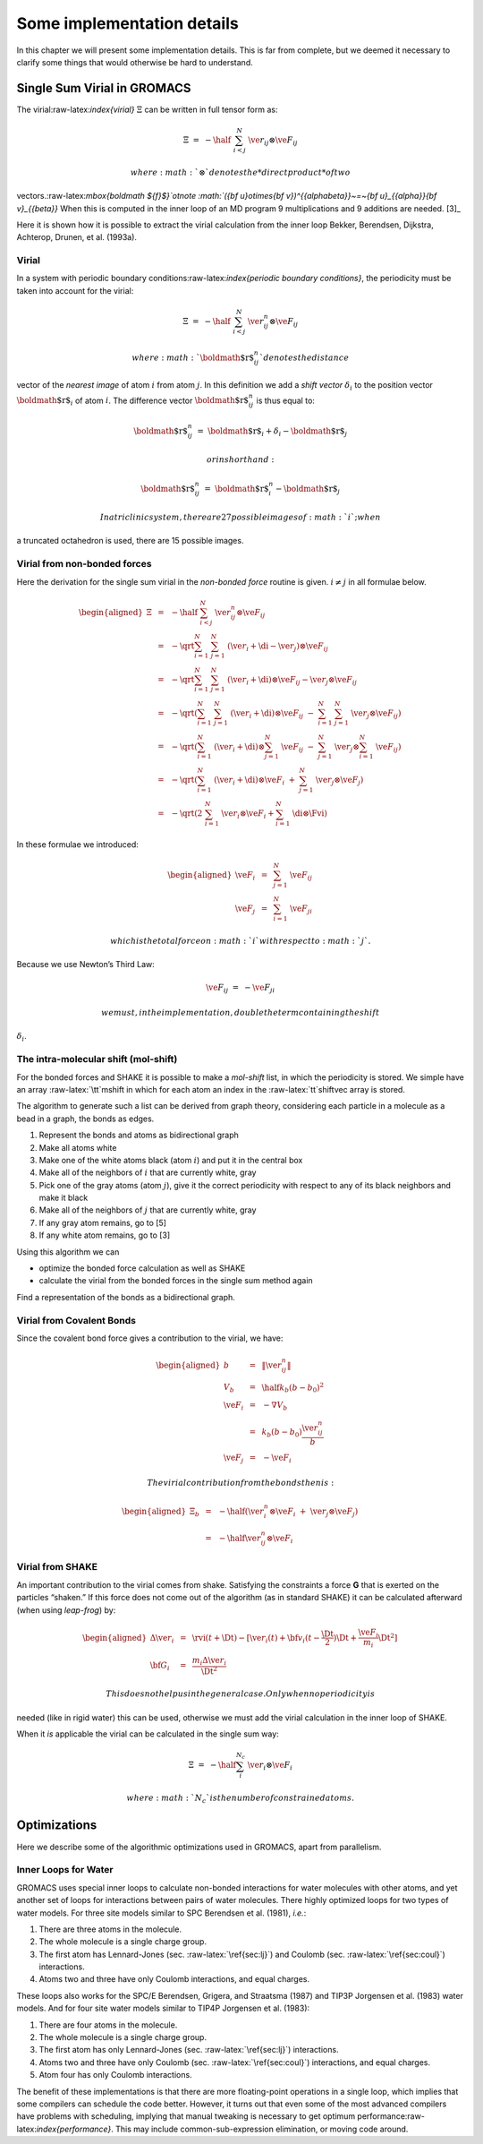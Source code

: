 Some implementation details
===========================

In this chapter we will present some implementation details. This is far
from complete, but we deemed it necessary to clarify some things that
would otherwise be hard to understand.

Single Sum Virial in GROMACS
----------------------------

The virial:raw-latex:`\index{virial}` :math:`\Xi` can be written in full
tensor form as:

.. math:: \Xi~=~-\half~\sum_{i < j}^N~\ve{r}_ij\otimes\ve{F}_ij

 where :math:`\otimes` denotes the *direct product* of two
vectors.:raw-latex:`\mbox{\boldmath ${f}$}`otnote
:math:`({\bf u}\otimes{\bf v})^{{\alpha\beta}}~=~{\bf u}_{{\alpha}}{\bf v}_{{\beta}}`
When this is computed in the inner loop of an MD program 9
multiplications and 9 additions are needed. [3]_

Here it is shown how it is possible to extract the virial calculation
from the inner loop Bekker, Berendsen, Dijkstra, Achterop, Drunen, et
al. (1993a).

Virial
~~~~~~

In a system with periodic boundary
conditions:raw-latex:`\index{periodic boundary 
conditions}`, the periodicity must be taken into account for the virial:

.. math:: \Xi~=~-\half~\sum_{i < j}^{N}~\ve{r}_{ij}^n\otimes\ve{F}_ij

 where :math:`{\mbox{\boldmath ${r}$}}_{ij}^n` denotes the distance
vector of the *nearest image* of atom :math:`i` from atom :math:`j`. In
this definition we add a *shift vector* :math:`\delta_i` to the position
vector :math:`{\mbox{\boldmath ${r}$}}_i` of atom :math:`i`. The
difference vector :math:`{\mbox{\boldmath ${r}$}}_{ij}^n` is thus equal
to:

.. math:: {\mbox{\boldmath ${r}$}}_{ij}^n~=~{\mbox{\boldmath ${r}$}}_i+\delta_i-{\mbox{\boldmath ${r}$}}_j

 or in shorthand:

.. math:: {\mbox{\boldmath ${r}$}}_{ij}^n~=~{\mbox{\boldmath ${r}$}}_i^n-{\mbox{\boldmath ${r}$}}_j

 In a triclinic system, there are 27 possible images of :math:`i`; when
a truncated octahedron is used, there are 15 possible images.

Virial from non-bonded forces
~~~~~~~~~~~~~~~~~~~~~~~~~~~~~

Here the derivation for the single sum virial in the *non-bonded force*
routine is given. :math:`i \neq j` in all formulae below.

.. math::

   \begin{aligned}
   \Xi	
   &~=~&-\half~\sum_{i < j}^{N}~\ve{r}_{ij}^n\otimes\ve{F}_ij				\\
   &~=~&-\qrt\sum_{i=1}^N~\sum_{j=1}^N ~(\ve{r}_i+\di-\ve{r}_j)\otimes\ve{F}_ij	\\
   &~=~&-\qrt\sum_{i=1}^N~\sum_{j=1}^N ~(\ve{r}_i+\di)\otimes\ve{F}_ij-\ve{r}_j\otimes\ve{F}_{ij}	\\
   &~=~&-\qrt\left(\sum_{i=1}^N~\sum_{j=1}^N ~(\ve{r}_i+\di)\otimes\ve{F}_ij~-~\sum_{i=1}^N~\sum_{j=1}^N ~\ve{r}_j\otimes\ve{F}_{ij}\right)	\\
   &~=~&-\qrt\left(\sum_{i=1}^N~(\ve{r}_i+\di)\otimes\sum_{j=1}^N~\ve{F}_ij~-~\sum_{j=1}^N ~\ve{r}_j\otimes\sum_{i=1}^N~\ve{F}_{ij}\right)	\\
   &~=~&-\qrt\left(\sum_{i=1}^N~(\ve{r}_i+\di)\otimes\ve{F}_i~+~\sum_{j=1}^N ~\ve{r}_j\otimes\ve{F}_j\right)	\\
   &~=~&-\qrt\left(2~\sum_{i=1}^N~\ve{r}_i\otimes\ve{F}_i+\sum_{i=1}^N~\di\otimes\Fvi\right)\end{aligned}

In these formulae we introduced:

.. math::

   \begin{aligned}
   \ve{F}_i&~=~&\sum_{j=1}^N~\ve{F}_{ij}					\\
   \ve{F}_j&~=~&\sum_{i=1}^N~\ve{F}_{ji}\end{aligned}

 which is the total force on :math:`i` with respect to :math:`j`.
Because we use Newton’s Third Law:

.. math:: \ve{F}_ij~=~-\ve{F}_ji

 we must, in the implementation, double the term containing the shift
:math:`\delta_i`.

The intra-molecular shift (mol-shift)
~~~~~~~~~~~~~~~~~~~~~~~~~~~~~~~~~~~~~

For the bonded forces and SHAKE it is possible to make a *mol-shift*
list, in which the periodicity is stored. We simple have an array
:raw-latex:`\tt`mshift in which for each atom an index in the
:raw-latex:`\tt`shiftvec array is stored.

The algorithm to generate such a list can be derived from graph theory,
considering each particle in a molecule as a bead in a graph, the bonds
as edges.

#. Represent the bonds and atoms as bidirectional graph

#. Make all atoms white

#. Make one of the white atoms black (atom :math:`i`) and put it in the
   central box

#. Make all of the neighbors of :math:`i` that are currently white, gray

#. Pick one of the gray atoms (atom :math:`j`), give it the correct
   periodicity with respect to any of its black neighbors and make it
   black

#. Make all of the neighbors of :math:`j` that are currently white, gray

#. If any gray atom remains, go to [5]

#. If any white atom remains, go to [3]

Using this algorithm we can

-  optimize the bonded force calculation as well as SHAKE

-  calculate the virial from the bonded forces in the single sum method
   again

Find a representation of the bonds as a bidirectional graph.

Virial from Covalent Bonds
~~~~~~~~~~~~~~~~~~~~~~~~~~

Since the covalent bond force gives a contribution to the virial, we
have:

.. math::

   \begin{aligned}
   b	&~=~&	\|\ve{r}_{ij}^n\|					\\
   V_b	&~=~&	\half k_b(b-b_0)^2				\\
   \ve{F}_i	&~=~&	-\nabla V_b					\\
   	&~=~&	k_b(b-b_0)\frac{\ve{r}_{ij}^n}{b}			\\
   \ve{F}_j	&~=~&	-\ve{F}_i\end{aligned}

 The virial contribution from the bonds then is:

.. math::

   \begin{aligned}
   \Xi_b	&~=~&	-\half(\ve{r}_i^n\otimes\ve{F}_i~+~\ve{r}_j\otimes\ve{F}_j)	\\
   	&~=~&	-\half\ve{r}_{ij}^n\otimes\ve{F}_i\end{aligned}

Virial from SHAKE
~~~~~~~~~~~~~~~~~

An important contribution to the virial comes from shake. Satisfying the
constraints a force **G** that is exerted on the particles “shaken.” If
this force does not come out of the algorithm (as in standard SHAKE) it
can be calculated afterward (when using *leap-frog*) by:

.. math::

   \begin{aligned}
   \Delta\ve{r}_i&~=~&\rvi(t+\Dt)-
   [\ve{r}_i(t)+{\bf v}_i(t-\frac{\Dt}{2})\Dt+\frac{\ve{F}_i}{m_i}\Dt^2]	\\
   {\bf G}_i&~=~&\frac{m_i\Delta\ve{r}_i}{\Dt^2}\end{aligned}

 This does not help us in the general case. Only when no periodicity is
needed (like in rigid water) this can be used, otherwise we must add the
virial calculation in the inner loop of SHAKE.

When it *is* applicable the virial can be calculated in the single sum
way:

.. math:: \Xi~=~-\half\sum_i^{N_c}~\ve{r}_i\otimes\ve{F}_i

 where :math:`N_c` is the number of constrained atoms.

Optimizations
-------------

Here we describe some of the algorithmic optimizations used in GROMACS,
apart from parallelism.

Inner Loops for Water
~~~~~~~~~~~~~~~~~~~~~

GROMACS uses special inner loops to calculate non-bonded interactions
for water molecules with other atoms, and yet another set of loops for
interactions between pairs of water molecules. There highly optimized
loops for two types of water models. For three site models similar to
SPC Berendsen et al. (1981), *i.e.*:

#. There are three atoms in the molecule.

#. The whole molecule is a single charge group.

#. The first atom has Lennard-Jones (sec. :raw-latex:`\ref{sec:lj}`) and
   Coulomb (sec. :raw-latex:`\ref{sec:coul}`) interactions.

#. Atoms two and three have only Coulomb interactions, and equal
   charges.

These loops also works for the SPC/E Berendsen, Grigera, and Straatsma
(1987) and TIP3P Jorgensen et al. (1983) water models. And for four site
water models similar to TIP4P Jorgensen et al. (1983):

#. There are four atoms in the molecule.

#. The whole molecule is a single charge group.

#. The first atom has only Lennard-Jones
   (sec. :raw-latex:`\ref{sec:lj}`) interactions.

#. Atoms two and three have only Coulomb
   (sec. :raw-latex:`\ref{sec:coul}`) interactions, and equal charges.

#. Atom four has only Coulomb interactions.

The benefit of these implementations is that there are more
floating-point operations in a single loop, which implies that some
compilers can schedule the code better. However, it turns out that even
some of the most advanced compilers have problems with scheduling,
implying that manual tweaking is necessary to get optimum
performance:raw-latex:`\index{performance}`. This may include
common-sub-expression elimination, or moving code around.
